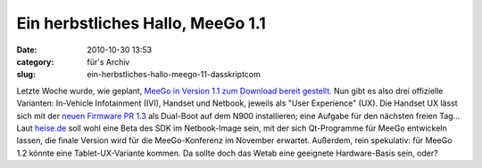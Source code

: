 Ein herbstliches Hallo, MeeGo 1.1
#################################
:date: 2010-10-30 13:53
:category: für's Archiv
:slug: ein-herbstliches-hallo-meego-11-dasskriptcom

Letzte Woche wurde, wie geplant, `MeeGo in Version 1.1 zum Download
bereit gestellt`_. Nun gibt es also drei offizielle Varianten:
In-Vehicle Infotainment (IVI), Handset und Netbook, jeweils als "User
Experience" (UX). Die Handset UX lässt sich mit der `neuen Firmware PR
1.3`_ als Dual-Boot auf dem N900 installieren; eine Aufgabe für den
nächsten freien Tag... Laut `heise.de`_ soll wohl eine Beta des SDK im
Netbook-Image sein, mit der sich Qt-Programme für MeeGo entwickeln
lassen, die finale Version wird für die MeeGo-Konferenz im November
erwartet. Außerdem, rein spekulativ: für MeeGo 1.2 könnte eine
Tablet-UX-Variante kommen. Da sollte doch das Wetab eine geeignete
Hardware-Basis sein, oder?


.. _MeeGo in Version 1.1 zum Download bereit gestellt: http://meego.com/community/blogs/valhalla/2010/meego-1.1-release
.. _neuen Firmware PR 1.3: http://www.mobileqt.de/blogposts/70
.. _heise.de: http://www.heise.de/newsticker/meldung/MeeGo-1-1-fuer-Netbooks-IVIs-und-Handset-freigegeben-1127238.html
